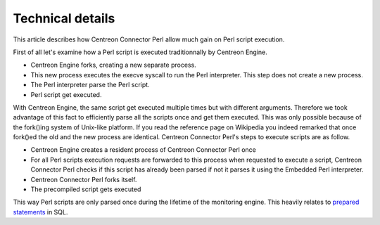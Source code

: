 #################
Technical details
#################

This article describes how Centreon Connector Perl allow much gain on
Perl script execution.

First of all let's examine how a Perl script is executed traditionnally
by Centreon Engine.

* Centreon Engine forks, creating a new separate process.
* This new process executes the execve syscall to run the Perl interpreter. This step does not create a new process.
* The Perl interpreter parse the Perl script.
* Perl script get executed.

With Centreon Engine, the same script get executed multiple times but
with different arguments. Therefore we took advantage of this fact to
efficiently parse all the scripts once and get them executed. This was
only possible because of the fork()ing system of Unix-like platform. If
you read the reference page on Wikipedia you indeed remarked that once
fork()ed the old and the new process are identical. Centreon Connector
Perl's steps to execute scripts are as follow.

* Centreon Engine creates a resident process of Centreon Connector Perl once
* For all Perl scripts execution requests are forwarded to this process when requested to execute a script, Centreon Connector Perl checks if this script has already been parsed if not it parses it using the Embedded Perl interpreter.
* Centreon Connector Perl forks itself.
* The precompiled script gets executed

This way Perl scripts are only parsed once during the lifetime of the
monitoring engine. This heavily relates to
`prepared statements <http://en.wikipedia.org/wiki/Prepared_statements>`_
in SQL.
